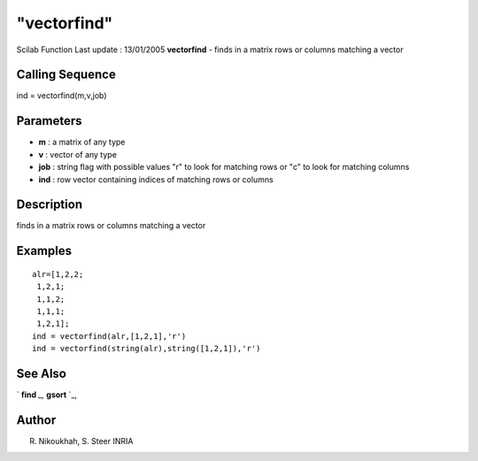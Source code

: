 ====
"vectorfind"
====

Scilab Function Last update : 13/01/2005
**vectorfind** - finds in a matrix rows or columns matching a vector



Calling Sequence
~~~~~~~~~~~~~~~~

ind = vectorfind(m,v,job)




Parameters
~~~~~~~~~~


+ **m** : a matrix of any type
+ **v** : vector of any type
+ **job** : string flag with possible values "r" to look for matching
  rows or "c" to look for matching columns
+ **ind** : row vector containing indices of matching rows or columns




Description
~~~~~~~~~~~

finds in a matrix rows or columns matching a vector



Examples
~~~~~~~~


::

    
    
          alr=[1,2,2;
    	   1,2,1;
    	   1,1,2;
    	   1,1,1;
    	   1,2,1];
          ind = vectorfind(alr,[1,2,1],'r')
          ind = vectorfind(string(alr),string([1,2,1]),'r')
      
      




See Also
~~~~~~~~

` **find** `_,` **gsort** `_,



Author
~~~~~~

R. Nikoukhah, S. Steer INRIA

.. _
      : ://./elementary/../programming/find.htm
.. _
      : ://./elementary/gsort.htm


